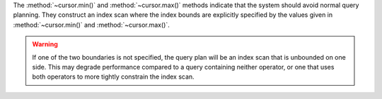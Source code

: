 The :method:`~cursor.min()` and :method:`~cursor.max()` methods
indicate that the system should avoid normal query planning. They
construct an index scan where the index bounds are explicitly specified
by the values given in :method:`~cursor.min()` and
:method:`~cursor.max()`.

.. warning::

   If one of the two boundaries is not specified, the query plan will be
   an index scan that is unbounded on one side. This may degrade performance
   compared to a query containing neither operator, or one that uses both
   operators to more tightly constrain the index scan.
